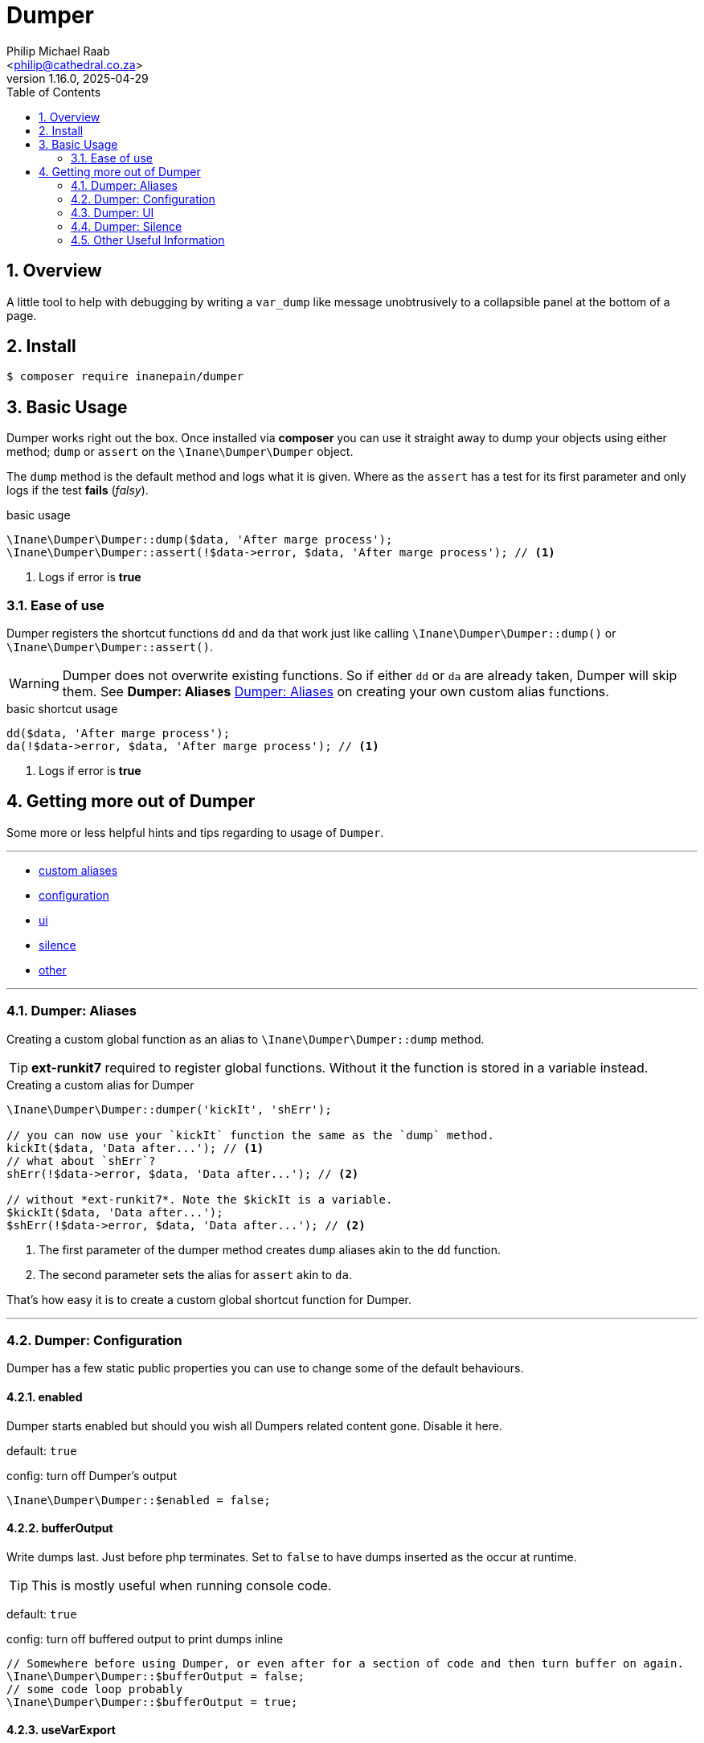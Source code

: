 = Dumper
:author: Philip Michael Raab
:email: <philip@cathedral.co.za>
:revnumber: 1.16.0
:revdate: 2025-04-29
:copyright: Unlicense
:experimental:
:icons: font
:source-highlighter: highlight.js
:sectnums: |,all|
:toc: auto
:sectanchors:

== Overview

A little tool to help with debugging by writing a `var_dump` like message unobtrusively to a collapsible panel at the bottom of a page.

== Install

[source,shell]
----
$ composer require inanepain/dumper
----

:leveloffset: +1

= Basic Usage
:author: Philip Michael Raab
:email: <peep@inane.co.za>
:revnumber: 1.13.1
:revdate: 2023-05-26
:experimental:
:icons: font
:source-highlighter: highlight.js
:toc: auto

Dumper works right out the box. Once installed via *composer* you can use it straight away to dump your objects using either method; `dump` or `assert` on the `\Inane\Dumper\Dumper` object.

The `dump` method is the default method and logs what it is given. Where as the `assert` has a test for its first parameter and only logs if the test *fails* (_falsy_).

.basic usage
[source,php]
----
\Inane\Dumper\Dumper::dump($data, 'After marge process');
\Inane\Dumper\Dumper::assert(!$data->error, $data, 'After marge process'); // <1>
----
<1> Logs if error is *true*

== Ease of use

Dumper registers the shortcut functions `dd` and `da` that work just like calling `\Inane\Dumper\Dumper::dump()` or `\Inane\Dumper\Dumper::assert()`.

WARNING: Dumper does not overwrite existing functions. So if either `dd` or `da` are already taken, Dumper will skip them. See *Dumper: Aliases* <<Dumper: Aliases>> on creating your own custom alias functions.

.basic shortcut usage
[source,php]
----
dd($data, 'After marge process');
da(!$data->error, $data, 'After marge process'); // <1>
----
<1> Logs if error is *true*

:leveloffset!:

== Getting more out of Dumper
:sectnums:
:view-mode: project

Some more or less helpful hints and tips regarding to usage of `Dumper`.

***

* link:doc/aliases.adoc[custom aliases]
* link:doc/configuration.adoc[configuration]
* link:doc/ui.adoc[ui]
* link:doc/silence.adoc[silence]
* link:doc/other.adoc[other]

***

:leveloffset: +2

= Dumper: Aliases
:author: Philip Michael Raab
:email: <peep@inane.co.za>
:revnumber: 1.13.1
:revdate: 2023-05-26
:experimental:
:icons: font
:source-highlighter: highlight.js
:toc: auto

Creating a custom global function as an alias to `\Inane\Dumper\Dumper::dump` method.

TIP: *ext-runkit7* required to register global functions. Without it the function is stored in a variable instead.

.Creating a custom alias for Dumper
[source,php]
----
\Inane\Dumper\Dumper::dumper('kickIt', 'shErr');

// you can now use your `kickIt` function the same as the `dump` method.
kickIt($data, 'Data after...'); // <1>
// what about `shErr`?
shErr(!$data->error, $data, 'Data after...'); // <2>

// without *ext-runkit7*. Note the $kickIt is a variable.
$kickIt($data, 'Data after...');
$shErr(!$data->error, $data, 'Data after...'); // <2>
----
<1> The first parameter of the dumper method creates `dump` aliases akin to the `dd` function.
<2> The second parameter sets the alias for `assert` akin to `da`.

That's how easy it is to create a custom global shortcut function for Dumper.

:leveloffset!:

***

:leveloffset: +2

= Dumper: Configuration
:author: Philip Michael Raab
:email: <philip@cathedral.co.za>
:revnumber: 1.13.1
:revdate: 2025-04-29
:experimental:
:icons: font
:source-highlighter: highlight.js
:toc: auto
:sectnums: |,all|
:sectanchors:

Dumper has a few static public properties you can use to change some of the default behaviours.

:leveloffset: +1

= enabled
:author: Philip Michael Raab
:email: <philip@cathedral.co.za>
:revnumber: 1.16.0
:revdate: 2025-04-29
:experimental:
:icons: font
:source-highlighter: highlight.js
:toc: auto

Dumper starts enabled but should you wish all Dumpers related content gone. Disable it here.

default: `true`

.config: turn off Dumper's output
[source,php]
----
\Inane\Dumper\Dumper::$enabled = false;
----

:leveloffset: 2
:leveloffset: +1

= bufferOutput
:author: Philip Michael Raab
:email: <philip@cathedral.co.za>
:revnumber: 1.16.0
:revdate: 2025-04-29
:experimental:
:icons: font
:source-highlighter: highlight.js
:toc: auto

Write dumps last. Just before php terminates. Set to `false` to have dumps inserted as the occur at runtime.

TIP: This is mostly useful when running console code.

default: `true`

.config: turn off buffered output to print dumps inline
[source,php]
----
// Somewhere before using Dumper, or even after for a section of code and then turn buffer on again.
\Inane\Dumper\Dumper::$bufferOutput = false;
// some code loop probably
\Inane\Dumper\Dumper::$bufferOutput = true;
----

:leveloffset: 2
:leveloffset: +1

= useVarExport
:author: Philip Michael Raab
:email: <philip@cathedral.co.za>
:revnumber: 1.16.0
:revdate: 2025-04-29
:experimental:
:icons: font
:source-highlighter: highlight.js
:toc: auto

By default Dumper uses its own variable parser to generate the output. Here you can tell Dumper to use `var_export` instead.

default: `false`

.config: set dumper to use var_export
[source,php]
----
// set value to true
\Inane\Dumper\Dumper::$useVarExport = true;
----

:leveloffset: 2
// tag::configHighlight[]
:leveloffset: +1

= highlight
:author: Philip Michael Raab
:email: <philip@cathedral.co.za>
:revnumber: 1.16.0
:revdate: 2025-04-29
:experimental:
:icons: font
:source-highlighter: highlight.js
:toc: auto

Set the colour theme dumper uses. The default is to use the colours already set in your php.ini file.

default: `\Inane\Stdlib\Highlight::CURRENT`

. Available colours in `\Inane\Stdlib\Highlight`
* CURRENT
* DEFAULT
* PHP2
* HTML

.config: set dumper colours
[source,php]
----
// set colour theme
\Inane\Dumper\Dumper::$highlight = \Inane\Stdlib\Highlight::PHP2;
----

:leveloffset: 2
// end::configHighlight[]
// tag::configExpanded[]
:leveloffset: +1

= expanded
:author: Philip Michael Raab
:email: <philip@cathedral.co.za>
:revnumber: 1.16.0
:revdate: 2025-04-29
:experimental:
:icons: font
:source-highlighter: highlight.js
:toc: auto

NOTE: *Since*: 1.8.0

Controls the initial expanded state of the Dumper panel.

default: `false`

.config: dumper log panel initial state
[source,php]
----
// Create the Dumper panel expanded
\Inane\Dumper\Dumper::$expanded = true;
----

:leveloffset: 2
// end::configExpanded[]
// tag::configSetColours[]
:leveloffset: +1

= setColours
:author: Philip Michael Raab
:email: <philip@cathedral.co.za>
:revnumber: 1.16.0
:revdate: 2025-04-29
:experimental:
:icons: font
:source-highlighter: highlight.js
:toc: auto

NOTE: *Since*: 1.14.0

Allows setting custom cli colours or disabling cli colours completely.

.default:
[source,php]
----
[
	'reset' => "\033[0m",		# console default
	'dumper' => "\033[35m",		# magenta
	'label' => "\033[34m",		# blue
	'file' => "\033[97m",		# while
	'line' => "\033[31m",		# red
	'divider' => "\033[33m",	# yellow
];
----

.config: setting cli colours
[source,php]
----
// Remove cli colouring
\Inane\Dumper\Dumper::setConsoleColours(false);

// Setting default colours
\Inane\Dumper\Dumper::setConsoleColours([]);

// Remove cli colouring
\Inane\Dumper\Dumper::setConsoleColours(false);
// creating a colour using Pencil from `inanepain/cli`
$label = new \Inane\Cli\Pencil(colour: \Inane\Cli\Pencil\Colour::Green, background: \Inane\Cli\Pencil\Colour::Red, style: \Inane\Cli\Pencil\Style::SlowBlink);
// Then set colours for **file**, **label** and **reset**
\Inane\Dumper\Dumper::setConsoleColours([
	'file' => "\033[36m",
	'label' => "$label",
	'reset' => "\033[0m",
]);
----

:leveloffset: 2
// end::configSetColours[]
// tag::hideRunkit7Message[]
:leveloffset: +1

= Hide runkit7 support message
:author: Philip Michael Raab
:email: <philip@cathedral.co.za>
:revnumber: 1.16.0
:revdate: 2025-04-29
:experimental:
:icons: font
:source-highlighter: highlight.js
:toc: auto

NOTE: *Since*: 1.16.0

Option to hide the support message to install *runkit7* if not found. +
There are two methods to disable this message: via class static property or via a global constant.

.class property
[source,php]
----
\Inane\Dumper\Dumper::$showRunkit7SupportMessage = false;
----

.global constant
[source,php]
----
define('INANE_DUMPER_HIDE_RUNKIT7', true);
----

:leveloffset: 2
// end::hideRunkit7Message[]

:leveloffset!:

***

:leveloffset: +2

= Dumper: UI
:author: Philip Michael Raab
:email: <peep@inane.co.za>
:revnumber: 1.13.1
:revdate: 2023-05-26
:experimental:
:icons: font
:source-highlighter: highlight.js
:toc: auto

Customising Dumpers look and feel.

== Panel

This is done by setting the values of the following *css variables* and a few php *class properties*.

=== font size

Adjust the font size used by the Dumper panel.

* variable: `--dumper-font-size`
* default: `smaller`

=== max height

Adjust the maximum height allowed of the Dumper panel when opened.

* variable: `--dumper-max-height`
* default: `80vh`

:leveloffset: +1

:leveloffset: +1

= expanded
:author: Philip Michael Raab
:email: <philip@cathedral.co.za>
:revnumber: 1.16.0
:revdate: 2025-04-29
:experimental:
:icons: font
:source-highlighter: highlight.js
:toc: auto

NOTE: *Since*: 1.8.0

Controls the initial expanded state of the Dumper panel.

default: `false`

.config: dumper log panel initial state
[source,php]
----
// Create the Dumper panel expanded
\Inane\Dumper\Dumper::$expanded = true;
----

:leveloffset: 3

:leveloffset: 2

== Theme

Switching Dumpers theme is done in the php by changing a static property on the Dumper object.

:leveloffset: +1

:leveloffset: +1

= highlight
:author: Philip Michael Raab
:email: <philip@cathedral.co.za>
:revnumber: 1.16.0
:revdate: 2025-04-29
:experimental:
:icons: font
:source-highlighter: highlight.js
:toc: auto

Set the colour theme dumper uses. The default is to use the colours already set in your php.ini file.

default: `\Inane\Stdlib\Highlight::CURRENT`

. Available colours in `\Inane\Stdlib\Highlight`
* CURRENT
* DEFAULT
* PHP2
* HTML

.config: set dumper colours
[source,php]
----
// set colour theme
\Inane\Dumper\Dumper::$highlight = \Inane\Stdlib\Highlight::PHP2;
----

:leveloffset: 3

:leveloffset: 2

:leveloffset!:

***

:leveloffset: +2

= Dumper: Silence
:author: Philip Michael Raab
:email: <peep@inane.co.za>
:revnumber: 1.13.1
:revdate: 2023-05-26
:experimental:
:icons: font
:source-highlighter: highlight.js
:toc: auto

You can use the `\Inane\Dumper\Silence` attribute to silence dumps, silence a specified number of dumps, only show a specified number of dumps then go silent, per *class*, *method* or *function*. The Silence attribute also allows you to set Silence's initial state and then set a counter after which the state will toggle.

NOTE: If a class is silenced all functions are silenced regardless of their individual settings.

.Basic Silence Usage
[source,php]
----
use Inane\Dumper\Silence as DumperSilence;

#[DumperSilence()]
function doFirst(): void {
	echo 'hello', PHP_EOL;

	dd(__FUNCTION__, 'one');
	dd(__FUNCTION__, 'two');
}


#[DumperSilence(false)]
function doSecond(): void {
	echo 'hello', PHP_EOL;

	dd(__FUNCTION__, 'one');
	dd(__FUNCTION__, 'two');
}

doFirst(); // <1>
// hello

doSecond(); // <2>
// hello
// doSecond, one
// doSecond, two
----
<1> This only outputs the `echo`. The `dd`'s are ignored.
<2> Here the `echo` and `dd` output is displayed.

== Toggling State

This feature of Silence lets you either enable or disable dumping after a specified number of dump requests have been made. This lets you log only a few items when iterating over a large collection.

If you specify a limit, Silence's second parameter, the Silence instance will toggle its value after it has received that many check requests. i.e. Silent becomes verbose and vice versa.

NOTE: The toggle only happens once. *NOT* every time the limit is reached.

TIP: The is an issue logged to pass an array in place of an limit that sets when to toggle and how long the toggle should remain active.

.Toggle Silence Usage
[source,php]
----
use Inane\Dumper\Silence as DumperSilence;

#[DumperSilence(false, 1)]
function doFirst(): void {
	echo 'hello', PHP_EOL;

	dd(__FUNCTION__, 'one');
	dd(__FUNCTION__, 'two');
}


#[DumperSilence(true, 1)]
function doSecond(): void {
	echo 'hello', PHP_EOL;

	dd(__FUNCTION__, 'one');
	dd(__FUNCTION__, 'two');
}

doFirst(); // <1>
// hello
// doFirst, two

doSecond(); // <2>
// hello
// doSecond, one
----
<1> Now we have the `echo` and the value from the first `dd` request. Silence toggled *false* to *true* after *1* request so the second `dd` request was ignored.
<2> This is the reverse of the first. Here only the first `dd` request is shown.

== Advanced: Logging Silence checks

Actually geeky stuff would be a better way to describe this section. By default Silence checks are not shown in the Dumper panel but this can be enabled if you want to figure out why your toggles are not doing what you expect them to do.

To enable this this is one simple step, add `Type::Silence` to the `Dumper::$additionalTypes` array.

.Logging Silence Requests
[source,php]
----
Dumper::$additionalTypes[] = Type::Silence; // <1>
// code
Dumper::$additionalTypes = []; // <2>
----
<1> future Silence checks will be shown in the Dumper panel.
<2> and Silence checks after this will no longer show in the Dumper panel.

=== Customising Silence checks

You can customise the Silence check logs per Silence instance to make them stand out from the rest by giving it a custom *label* and *colour*.

.Customising Silence Logs
[source,php]
----
#[Silence(on: true, config: [
	'label' => 'Do Test This', // <1>
	'colour' => 'purple', // <2>
])]
function doThis(): void {
	dd(null, 'Dump nothing important'); // <3>
}

doThis(); // <4>
doThis(); // <4>
doThis(); // <4>
----
<1> set custom label to appear in Dumper panel.
<2> set custom colour for log entry in Dumper panel.
<3> this will not be show due to Silence
<4> a purple entry labelled *Do Test This* will be added every time this function is called

:leveloffset!:

***

:leveloffset: +2

= Other Useful Information
:author: Philip Michael Raab
:email: <peep@inane.co.za>
:revnumber: 1.15.0
:revdate: 2025-02-18
:experimental:
:icons: font
:source-highlighter: highlight.js
:toc: auto

Dumper has a few more tricks up its sleve. Here are some of the more useful ones.

== Exception Handling

You can set Dumper as the Exception Handler. This will catch any uncaught exceptions and dump them. This is useful for debugging in production environments.
The method provided is a simple ease of use function since the same effect can be achived quiet simple in php.

.setting Dumper as the exception handler
[source,php]
----
\Inane\Dumper\Dumper::setExceptionHandler();

// The same thing can be done usding
set_exception_handler(['Inane\Dumper\Dumper', 'dump']);
----

:leveloffset!:
